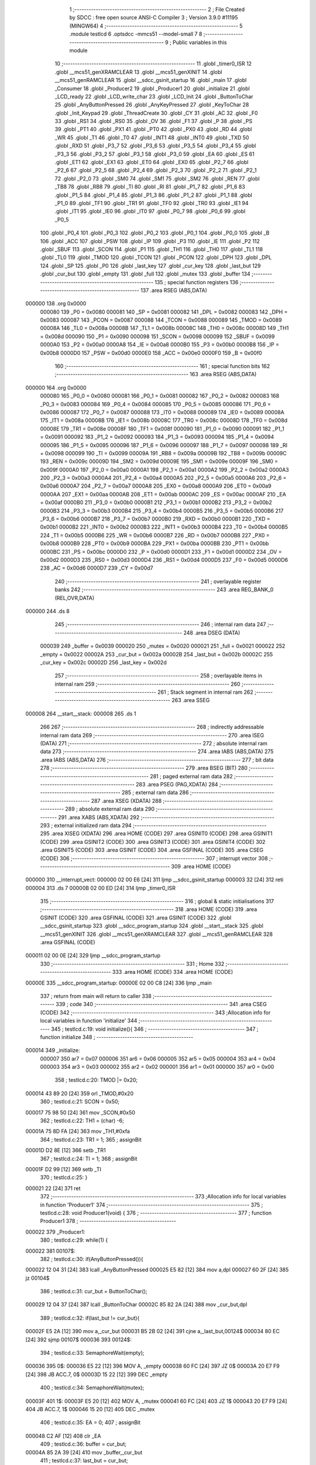                                      1 ;--------------------------------------------------------
                                      2 ; File Created by SDCC : free open source ANSI-C Compiler
                                      3 ; Version 3.9.0 #11195 (MINGW64)
                                      4 ;--------------------------------------------------------
                                      5 	.module testlcd
                                      6 	.optsdcc -mmcs51 --model-small
                                      7 	
                                      8 ;--------------------------------------------------------
                                      9 ; Public variables in this module
                                     10 ;--------------------------------------------------------
                                     11 	.globl _timer0_ISR
                                     12 	.globl __mcs51_genXRAMCLEAR
                                     13 	.globl __mcs51_genXINIT
                                     14 	.globl __mcs51_genRAMCLEAR
                                     15 	.globl __sdcc_gsinit_startup
                                     16 	.globl _main
                                     17 	.globl _Consumer
                                     18 	.globl _Producer2
                                     19 	.globl _Producer1
                                     20 	.globl _initialize
                                     21 	.globl _LCD_ready
                                     22 	.globl _LCD_write_char
                                     23 	.globl _LCD_Init
                                     24 	.globl _ButtonToChar
                                     25 	.globl _AnyButtonPressed
                                     26 	.globl _AnyKeyPressed
                                     27 	.globl _KeyToChar
                                     28 	.globl _Init_Keypad
                                     29 	.globl _ThreadCreate
                                     30 	.globl _CY
                                     31 	.globl _AC
                                     32 	.globl _F0
                                     33 	.globl _RS1
                                     34 	.globl _RS0
                                     35 	.globl _OV
                                     36 	.globl _F1
                                     37 	.globl _P
                                     38 	.globl _PS
                                     39 	.globl _PT1
                                     40 	.globl _PX1
                                     41 	.globl _PT0
                                     42 	.globl _PX0
                                     43 	.globl _RD
                                     44 	.globl _WR
                                     45 	.globl _T1
                                     46 	.globl _T0
                                     47 	.globl _INT1
                                     48 	.globl _INT0
                                     49 	.globl _TXD
                                     50 	.globl _RXD
                                     51 	.globl _P3_7
                                     52 	.globl _P3_6
                                     53 	.globl _P3_5
                                     54 	.globl _P3_4
                                     55 	.globl _P3_3
                                     56 	.globl _P3_2
                                     57 	.globl _P3_1
                                     58 	.globl _P3_0
                                     59 	.globl _EA
                                     60 	.globl _ES
                                     61 	.globl _ET1
                                     62 	.globl _EX1
                                     63 	.globl _ET0
                                     64 	.globl _EX0
                                     65 	.globl _P2_7
                                     66 	.globl _P2_6
                                     67 	.globl _P2_5
                                     68 	.globl _P2_4
                                     69 	.globl _P2_3
                                     70 	.globl _P2_2
                                     71 	.globl _P2_1
                                     72 	.globl _P2_0
                                     73 	.globl _SM0
                                     74 	.globl _SM1
                                     75 	.globl _SM2
                                     76 	.globl _REN
                                     77 	.globl _TB8
                                     78 	.globl _RB8
                                     79 	.globl _TI
                                     80 	.globl _RI
                                     81 	.globl _P1_7
                                     82 	.globl _P1_6
                                     83 	.globl _P1_5
                                     84 	.globl _P1_4
                                     85 	.globl _P1_3
                                     86 	.globl _P1_2
                                     87 	.globl _P1_1
                                     88 	.globl _P1_0
                                     89 	.globl _TF1
                                     90 	.globl _TR1
                                     91 	.globl _TF0
                                     92 	.globl _TR0
                                     93 	.globl _IE1
                                     94 	.globl _IT1
                                     95 	.globl _IE0
                                     96 	.globl _IT0
                                     97 	.globl _P0_7
                                     98 	.globl _P0_6
                                     99 	.globl _P0_5
                                    100 	.globl _P0_4
                                    101 	.globl _P0_3
                                    102 	.globl _P0_2
                                    103 	.globl _P0_1
                                    104 	.globl _P0_0
                                    105 	.globl _B
                                    106 	.globl _ACC
                                    107 	.globl _PSW
                                    108 	.globl _IP
                                    109 	.globl _P3
                                    110 	.globl _IE
                                    111 	.globl _P2
                                    112 	.globl _SBUF
                                    113 	.globl _SCON
                                    114 	.globl _P1
                                    115 	.globl _TH1
                                    116 	.globl _TH0
                                    117 	.globl _TL1
                                    118 	.globl _TL0
                                    119 	.globl _TMOD
                                    120 	.globl _TCON
                                    121 	.globl _PCON
                                    122 	.globl _DPH
                                    123 	.globl _DPL
                                    124 	.globl _SP
                                    125 	.globl _P0
                                    126 	.globl _last_key
                                    127 	.globl _cur_key
                                    128 	.globl _last_but
                                    129 	.globl _cur_but
                                    130 	.globl _empty
                                    131 	.globl _full
                                    132 	.globl _mutex
                                    133 	.globl _buffer
                                    134 ;--------------------------------------------------------
                                    135 ; special function registers
                                    136 ;--------------------------------------------------------
                                    137 	.area RSEG    (ABS,DATA)
      000000                        138 	.org 0x0000
                           000080   139 _P0	=	0x0080
                           000081   140 _SP	=	0x0081
                           000082   141 _DPL	=	0x0082
                           000083   142 _DPH	=	0x0083
                           000087   143 _PCON	=	0x0087
                           000088   144 _TCON	=	0x0088
                           000089   145 _TMOD	=	0x0089
                           00008A   146 _TL0	=	0x008a
                           00008B   147 _TL1	=	0x008b
                           00008C   148 _TH0	=	0x008c
                           00008D   149 _TH1	=	0x008d
                           000090   150 _P1	=	0x0090
                           000098   151 _SCON	=	0x0098
                           000099   152 _SBUF	=	0x0099
                           0000A0   153 _P2	=	0x00a0
                           0000A8   154 _IE	=	0x00a8
                           0000B0   155 _P3	=	0x00b0
                           0000B8   156 _IP	=	0x00b8
                           0000D0   157 _PSW	=	0x00d0
                           0000E0   158 _ACC	=	0x00e0
                           0000F0   159 _B	=	0x00f0
                                    160 ;--------------------------------------------------------
                                    161 ; special function bits
                                    162 ;--------------------------------------------------------
                                    163 	.area RSEG    (ABS,DATA)
      000000                        164 	.org 0x0000
                           000080   165 _P0_0	=	0x0080
                           000081   166 _P0_1	=	0x0081
                           000082   167 _P0_2	=	0x0082
                           000083   168 _P0_3	=	0x0083
                           000084   169 _P0_4	=	0x0084
                           000085   170 _P0_5	=	0x0085
                           000086   171 _P0_6	=	0x0086
                           000087   172 _P0_7	=	0x0087
                           000088   173 _IT0	=	0x0088
                           000089   174 _IE0	=	0x0089
                           00008A   175 _IT1	=	0x008a
                           00008B   176 _IE1	=	0x008b
                           00008C   177 _TR0	=	0x008c
                           00008D   178 _TF0	=	0x008d
                           00008E   179 _TR1	=	0x008e
                           00008F   180 _TF1	=	0x008f
                           000090   181 _P1_0	=	0x0090
                           000091   182 _P1_1	=	0x0091
                           000092   183 _P1_2	=	0x0092
                           000093   184 _P1_3	=	0x0093
                           000094   185 _P1_4	=	0x0094
                           000095   186 _P1_5	=	0x0095
                           000096   187 _P1_6	=	0x0096
                           000097   188 _P1_7	=	0x0097
                           000098   189 _RI	=	0x0098
                           000099   190 _TI	=	0x0099
                           00009A   191 _RB8	=	0x009a
                           00009B   192 _TB8	=	0x009b
                           00009C   193 _REN	=	0x009c
                           00009D   194 _SM2	=	0x009d
                           00009E   195 _SM1	=	0x009e
                           00009F   196 _SM0	=	0x009f
                           0000A0   197 _P2_0	=	0x00a0
                           0000A1   198 _P2_1	=	0x00a1
                           0000A2   199 _P2_2	=	0x00a2
                           0000A3   200 _P2_3	=	0x00a3
                           0000A4   201 _P2_4	=	0x00a4
                           0000A5   202 _P2_5	=	0x00a5
                           0000A6   203 _P2_6	=	0x00a6
                           0000A7   204 _P2_7	=	0x00a7
                           0000A8   205 _EX0	=	0x00a8
                           0000A9   206 _ET0	=	0x00a9
                           0000AA   207 _EX1	=	0x00aa
                           0000AB   208 _ET1	=	0x00ab
                           0000AC   209 _ES	=	0x00ac
                           0000AF   210 _EA	=	0x00af
                           0000B0   211 _P3_0	=	0x00b0
                           0000B1   212 _P3_1	=	0x00b1
                           0000B2   213 _P3_2	=	0x00b2
                           0000B3   214 _P3_3	=	0x00b3
                           0000B4   215 _P3_4	=	0x00b4
                           0000B5   216 _P3_5	=	0x00b5
                           0000B6   217 _P3_6	=	0x00b6
                           0000B7   218 _P3_7	=	0x00b7
                           0000B0   219 _RXD	=	0x00b0
                           0000B1   220 _TXD	=	0x00b1
                           0000B2   221 _INT0	=	0x00b2
                           0000B3   222 _INT1	=	0x00b3
                           0000B4   223 _T0	=	0x00b4
                           0000B5   224 _T1	=	0x00b5
                           0000B6   225 _WR	=	0x00b6
                           0000B7   226 _RD	=	0x00b7
                           0000B8   227 _PX0	=	0x00b8
                           0000B9   228 _PT0	=	0x00b9
                           0000BA   229 _PX1	=	0x00ba
                           0000BB   230 _PT1	=	0x00bb
                           0000BC   231 _PS	=	0x00bc
                           0000D0   232 _P	=	0x00d0
                           0000D1   233 _F1	=	0x00d1
                           0000D2   234 _OV	=	0x00d2
                           0000D3   235 _RS0	=	0x00d3
                           0000D4   236 _RS1	=	0x00d4
                           0000D5   237 _F0	=	0x00d5
                           0000D6   238 _AC	=	0x00d6
                           0000D7   239 _CY	=	0x00d7
                                    240 ;--------------------------------------------------------
                                    241 ; overlayable register banks
                                    242 ;--------------------------------------------------------
                                    243 	.area REG_BANK_0	(REL,OVR,DATA)
      000000                        244 	.ds 8
                                    245 ;--------------------------------------------------------
                                    246 ; internal ram data
                                    247 ;--------------------------------------------------------
                                    248 	.area DSEG    (DATA)
                           000039   249 _buffer	=	0x0039
                           000020   250 _mutex	=	0x0020
                           000021   251 _full	=	0x0021
                           000022   252 _empty	=	0x0022
                           00002A   253 _cur_but	=	0x002a
                           00002B   254 _last_but	=	0x002b
                           00002C   255 _cur_key	=	0x002c
                           00002D   256 _last_key	=	0x002d
                                    257 ;--------------------------------------------------------
                                    258 ; overlayable items in internal ram 
                                    259 ;--------------------------------------------------------
                                    260 ;--------------------------------------------------------
                                    261 ; Stack segment in internal ram 
                                    262 ;--------------------------------------------------------
                                    263 	.area	SSEG
      000008                        264 __start__stack:
      000008                        265 	.ds	1
                                    266 
                                    267 ;--------------------------------------------------------
                                    268 ; indirectly addressable internal ram data
                                    269 ;--------------------------------------------------------
                                    270 	.area ISEG    (DATA)
                                    271 ;--------------------------------------------------------
                                    272 ; absolute internal ram data
                                    273 ;--------------------------------------------------------
                                    274 	.area IABS    (ABS,DATA)
                                    275 	.area IABS    (ABS,DATA)
                                    276 ;--------------------------------------------------------
                                    277 ; bit data
                                    278 ;--------------------------------------------------------
                                    279 	.area BSEG    (BIT)
                                    280 ;--------------------------------------------------------
                                    281 ; paged external ram data
                                    282 ;--------------------------------------------------------
                                    283 	.area PSEG    (PAG,XDATA)
                                    284 ;--------------------------------------------------------
                                    285 ; external ram data
                                    286 ;--------------------------------------------------------
                                    287 	.area XSEG    (XDATA)
                                    288 ;--------------------------------------------------------
                                    289 ; absolute external ram data
                                    290 ;--------------------------------------------------------
                                    291 	.area XABS    (ABS,XDATA)
                                    292 ;--------------------------------------------------------
                                    293 ; external initialized ram data
                                    294 ;--------------------------------------------------------
                                    295 	.area XISEG   (XDATA)
                                    296 	.area HOME    (CODE)
                                    297 	.area GSINIT0 (CODE)
                                    298 	.area GSINIT1 (CODE)
                                    299 	.area GSINIT2 (CODE)
                                    300 	.area GSINIT3 (CODE)
                                    301 	.area GSINIT4 (CODE)
                                    302 	.area GSINIT5 (CODE)
                                    303 	.area GSINIT  (CODE)
                                    304 	.area GSFINAL (CODE)
                                    305 	.area CSEG    (CODE)
                                    306 ;--------------------------------------------------------
                                    307 ; interrupt vector 
                                    308 ;--------------------------------------------------------
                                    309 	.area HOME    (CODE)
      000000                        310 __interrupt_vect:
      000000 02 00 E6         [24]  311 	ljmp	__sdcc_gsinit_startup
      000003 32               [24]  312 	reti
      000004                        313 	.ds	7
      00000B 02 00 ED         [24]  314 	ljmp	_timer0_ISR
                                    315 ;--------------------------------------------------------
                                    316 ; global & static initialisations
                                    317 ;--------------------------------------------------------
                                    318 	.area HOME    (CODE)
                                    319 	.area GSINIT  (CODE)
                                    320 	.area GSFINAL (CODE)
                                    321 	.area GSINIT  (CODE)
                                    322 	.globl __sdcc_gsinit_startup
                                    323 	.globl __sdcc_program_startup
                                    324 	.globl __start__stack
                                    325 	.globl __mcs51_genXINIT
                                    326 	.globl __mcs51_genXRAMCLEAR
                                    327 	.globl __mcs51_genRAMCLEAR
                                    328 	.area GSFINAL (CODE)
      000011 02 00 0E         [24]  329 	ljmp	__sdcc_program_startup
                                    330 ;--------------------------------------------------------
                                    331 ; Home
                                    332 ;--------------------------------------------------------
                                    333 	.area HOME    (CODE)
                                    334 	.area HOME    (CODE)
      00000E                        335 __sdcc_program_startup:
      00000E 02 00 C8         [24]  336 	ljmp	_main
                                    337 ;	return from main will return to caller
                                    338 ;--------------------------------------------------------
                                    339 ; code
                                    340 ;--------------------------------------------------------
                                    341 	.area CSEG    (CODE)
                                    342 ;------------------------------------------------------------
                                    343 ;Allocation info for local variables in function 'initialize'
                                    344 ;------------------------------------------------------------
                                    345 ;	testlcd.c:19: void initialize(){
                                    346 ;	-----------------------------------------
                                    347 ;	 function initialize
                                    348 ;	-----------------------------------------
      000014                        349 _initialize:
                           000007   350 	ar7 = 0x07
                           000006   351 	ar6 = 0x06
                           000005   352 	ar5 = 0x05
                           000004   353 	ar4 = 0x04
                           000003   354 	ar3 = 0x03
                           000002   355 	ar2 = 0x02
                           000001   356 	ar1 = 0x01
                           000000   357 	ar0 = 0x00
                                    358 ;	testlcd.c:20: TMOD |= 0x20;
      000014 43 89 20         [24]  359 	orl	_TMOD,#0x20
                                    360 ;	testlcd.c:21: SCON = 0x50;        
      000017 75 98 50         [24]  361 	mov	_SCON,#0x50
                                    362 ;	testlcd.c:22: TH1 = (char) -6;            
      00001A 75 8D FA         [24]  363 	mov	_TH1,#0xfa
                                    364 ;	testlcd.c:23: TR1 = 1;            
                                    365 ;	assignBit
      00001D D2 8E            [12]  366 	setb	_TR1
                                    367 ;	testlcd.c:24: TI = 1;             
                                    368 ;	assignBit
      00001F D2 99            [12]  369 	setb	_TI
                                    370 ;	testlcd.c:25: }
      000021 22               [24]  371 	ret
                                    372 ;------------------------------------------------------------
                                    373 ;Allocation info for local variables in function 'Producer1'
                                    374 ;------------------------------------------------------------
                                    375 ;	testlcd.c:28: void Producer1(void) {
                                    376 ;	-----------------------------------------
                                    377 ;	 function Producer1
                                    378 ;	-----------------------------------------
      000022                        379 _Producer1:
                                    380 ;	testlcd.c:29: while(1) {
      000022                        381 00107$:
                                    382 ;	testlcd.c:30: if(AnyButtonPressed()){
      000022 12 04 31         [24]  383 	lcall	_AnyButtonPressed
      000025 E5 82            [12]  384 	mov	a,dpl
      000027 60 2F            [24]  385 	jz	00104$
                                    386 ;	testlcd.c:31: cur_but = ButtonToChar();
      000029 12 04 37         [24]  387 	lcall	_ButtonToChar
      00002C 85 82 2A         [24]  388 	mov	_cur_but,dpl
                                    389 ;	testlcd.c:32: if(last_but != cur_but){
      00002F E5 2A            [12]  390 	mov	a,_cur_but
      000031 B5 2B 02         [24]  391 	cjne	a,_last_but,00124$
      000034 80 EC            [24]  392 	sjmp	00107$
      000036                        393 00124$:
                                    394 ;	testlcd.c:33: SemaphoreWait(empty);
      000036                        395 		0$:
      000036 E5 22            [12]  396 	MOV A, _empty 
      000038 60 FC            [24]  397 	JZ 0$ 
      00003A 20 E7 F9         [24]  398 	JB ACC.7, 0$ 
      00003D 15 22            [12]  399 	DEC _empty 
                                    400 ;	testlcd.c:34: SemaphoreWait(mutex);
      00003F                        401 		1$:
      00003F E5 20            [12]  402 	MOV A, _mutex 
      000041 60 FC            [24]  403 	JZ 1$ 
      000043 20 E7 F9         [24]  404 	JB ACC.7, 1$ 
      000046 15 20            [12]  405 	DEC _mutex 
                                    406 ;	testlcd.c:35: EA = 0;
                                    407 ;	assignBit
      000048 C2 AF            [12]  408 	clr	_EA
                                    409 ;	testlcd.c:36: buffer = cur_but;
      00004A 85 2A 39         [24]  410 	mov	_buffer,_cur_but
                                    411 ;	testlcd.c:37: last_but = cur_but;
      00004D 85 2A 2B         [24]  412 	mov	_last_but,_cur_but
                                    413 ;	testlcd.c:38: EA = 1;
                                    414 ;	assignBit
      000050 D2 AF            [12]  415 	setb	_EA
                                    416 ;	testlcd.c:39: SemaphoreSignal(mutex);
      000052 05 20            [12]  417 	INC _mutex 
                                    418 ;	testlcd.c:40: SemaphoreSignal(full);
      000054 05 21            [12]  419 	INC _full 
      000056 80 CA            [24]  420 	sjmp	00107$
      000058                        421 00104$:
                                    422 ;	testlcd.c:44: last_but = 0x00;
      000058 75 2B 00         [24]  423 	mov	_last_but,#0x00
                                    424 ;	testlcd.c:47: }
      00005B 80 C5            [24]  425 	sjmp	00107$
                                    426 ;------------------------------------------------------------
                                    427 ;Allocation info for local variables in function 'Producer2'
                                    428 ;------------------------------------------------------------
                                    429 ;	testlcd.c:49: void Producer2(void) {
                                    430 ;	-----------------------------------------
                                    431 ;	 function Producer2
                                    432 ;	-----------------------------------------
      00005D                        433 _Producer2:
                                    434 ;	testlcd.c:50: while(1) {
      00005D                        435 00107$:
                                    436 ;	testlcd.c:51: if(AnyKeyPressed()){
      00005D 12 04 C9         [24]  437 	lcall	_AnyKeyPressed
      000060 E5 82            [12]  438 	mov	a,dpl
      000062 60 2F            [24]  439 	jz	00104$
                                    440 ;	testlcd.c:52: cur_key = KeyToChar();
      000064 12 04 D4         [24]  441 	lcall	_KeyToChar
      000067 85 82 2C         [24]  442 	mov	_cur_key,dpl
                                    443 ;	testlcd.c:53: if(last_key != cur_key){
      00006A E5 2C            [12]  444 	mov	a,_cur_key
      00006C B5 2D 02         [24]  445 	cjne	a,_last_key,00124$
      00006F 80 EC            [24]  446 	sjmp	00107$
      000071                        447 00124$:
                                    448 ;	testlcd.c:54: SemaphoreWait(empty);
      000071                        449 		2$:
      000071 E5 22            [12]  450 	MOV A, _empty 
      000073 60 FC            [24]  451 	JZ 2$ 
      000075 20 E7 F9         [24]  452 	JB ACC.7, 2$ 
      000078 15 22            [12]  453 	DEC _empty 
                                    454 ;	testlcd.c:55: SemaphoreWait(mutex);
      00007A                        455 		3$:
      00007A E5 20            [12]  456 	MOV A, _mutex 
      00007C 60 FC            [24]  457 	JZ 3$ 
      00007E 20 E7 F9         [24]  458 	JB ACC.7, 3$ 
      000081 15 20            [12]  459 	DEC _mutex 
                                    460 ;	testlcd.c:56: EA = 0;
                                    461 ;	assignBit
      000083 C2 AF            [12]  462 	clr	_EA
                                    463 ;	testlcd.c:57: buffer = cur_key;
      000085 85 2C 39         [24]  464 	mov	_buffer,_cur_key
                                    465 ;	testlcd.c:58: last_key = cur_key;
      000088 85 2C 2D         [24]  466 	mov	_last_key,_cur_key
                                    467 ;	testlcd.c:59: EA = 1;
                                    468 ;	assignBit
      00008B D2 AF            [12]  469 	setb	_EA
                                    470 ;	testlcd.c:60: SemaphoreSignal(mutex);
      00008D 05 20            [12]  471 	INC _mutex 
                                    472 ;	testlcd.c:61: SemaphoreSignal(full);
      00008F 05 21            [12]  473 	INC _full 
      000091 80 CA            [24]  474 	sjmp	00107$
      000093                        475 00104$:
                                    476 ;	testlcd.c:65: last_key = 0x00;
      000093 75 2D 00         [24]  477 	mov	_last_key,#0x00
                                    478 ;	testlcd.c:68: }
      000096 80 C5            [24]  479 	sjmp	00107$
                                    480 ;------------------------------------------------------------
                                    481 ;Allocation info for local variables in function 'Consumer'
                                    482 ;------------------------------------------------------------
                                    483 ;	testlcd.c:70: void Consumer(void) {
                                    484 ;	-----------------------------------------
                                    485 ;	 function Consumer
                                    486 ;	-----------------------------------------
      000098                        487 _Consumer:
                                    488 ;	testlcd.c:71: initialize();
      000098 12 00 14         [24]  489 	lcall	_initialize
                                    490 ;	testlcd.c:72: while (1) {
      00009B                        491 00106$:
                                    492 ;	testlcd.c:73: if(LCD_ready()){
      00009B 12 03 6B         [24]  493 	lcall	_LCD_ready
      00009E E5 82            [12]  494 	mov	a,dpl
      0000A0 60 F9            [24]  495 	jz	00106$
                                    496 ;	testlcd.c:74: SemaphoreWait(full);
      0000A2                        497 		4$:
      0000A2 E5 21            [12]  498 	MOV A, _full 
      0000A4 60 FC            [24]  499 	JZ 4$ 
      0000A6 20 E7 F9         [24]  500 	JB ACC.7, 4$ 
      0000A9 15 21            [12]  501 	DEC _full 
                                    502 ;	testlcd.c:75: SemaphoreWait(mutex);
      0000AB                        503 		5$:
      0000AB E5 20            [12]  504 	MOV A, _mutex 
      0000AD 60 FC            [24]  505 	JZ 5$ 
      0000AF 20 E7 F9         [24]  506 	JB ACC.7, 5$ 
      0000B2 15 20            [12]  507 	DEC _mutex 
                                    508 ;	testlcd.c:77: EA = 0;
                                    509 ;	assignBit
      0000B4 C2 AF            [12]  510 	clr	_EA
                                    511 ;	testlcd.c:78: if(buffer != 0x00) LCD_write_char(buffer);
      0000B6 E5 39            [12]  512 	mov	a,_buffer
      0000B8 60 06            [24]  513 	jz	00102$
      0000BA 85 39 82         [24]  514 	mov	dpl,_buffer
      0000BD 12 03 CE         [24]  515 	lcall	_LCD_write_char
      0000C0                        516 00102$:
                                    517 ;	testlcd.c:80: EA = 1;
                                    518 ;	assignBit
      0000C0 D2 AF            [12]  519 	setb	_EA
                                    520 ;	testlcd.c:81: SemaphoreSignal(mutex);
      0000C2 05 20            [12]  521 	INC _mutex 
                                    522 ;	testlcd.c:82: SemaphoreSignal(empty);                       
      0000C4 05 22            [12]  523 	INC _empty 
                                    524 ;	testlcd.c:85: }
      0000C6 80 D3            [24]  525 	sjmp	00106$
                                    526 ;------------------------------------------------------------
                                    527 ;Allocation info for local variables in function 'main'
                                    528 ;------------------------------------------------------------
                                    529 ;	testlcd.c:88: void main(void) {
                                    530 ;	-----------------------------------------
                                    531 ;	 function main
                                    532 ;	-----------------------------------------
      0000C8                        533 _main:
                                    534 ;	testlcd.c:89: LCD_Init();
      0000C8 12 03 6F         [24]  535 	lcall	_LCD_Init
                                    536 ;	testlcd.c:90: Init_Keypad();
      0000CB 12 04 C3         [24]  537 	lcall	_Init_Keypad
                                    538 ;	testlcd.c:91: SemaphoreCreate(mutex,1);
      0000CE 75 20 01         [24]  539 	mov	_mutex,#0x01
                                    540 ;	testlcd.c:92: SemaphoreCreate(full,0);
      0000D1 75 21 00         [24]  541 	mov	_full,#0x00
                                    542 ;	testlcd.c:93: SemaphoreCreate(empty,1);
      0000D4 75 22 01         [24]  543 	mov	_empty,#0x01
                                    544 ;	testlcd.c:94: ThreadCreate(Producer1);
      0000D7 90 00 22         [24]  545 	mov	dptr,#_Producer1
      0000DA 12 01 1D         [24]  546 	lcall	_ThreadCreate
                                    547 ;	testlcd.c:95: ThreadCreate(Producer2);
      0000DD 90 00 5D         [24]  548 	mov	dptr,#_Producer2
      0000E0 12 01 1D         [24]  549 	lcall	_ThreadCreate
                                    550 ;	testlcd.c:96: Consumer();
                                    551 ;	testlcd.c:97: }
      0000E3 02 00 98         [24]  552 	ljmp	_Consumer
                                    553 ;------------------------------------------------------------
                                    554 ;Allocation info for local variables in function '_sdcc_gsinit_startup'
                                    555 ;------------------------------------------------------------
                                    556 ;	testlcd.c:99: void _sdcc_gsinit_startup(void) {
                                    557 ;	-----------------------------------------
                                    558 ;	 function _sdcc_gsinit_startup
                                    559 ;	-----------------------------------------
      0000E6                        560 __sdcc_gsinit_startup:
                                    561 ;	testlcd.c:102: __endasm;
      0000E6 02 00 F1         [24]  562 	ljmp	_Bootstrap
                                    563 ;	testlcd.c:103: }
      0000E9 22               [24]  564 	ret
                                    565 ;------------------------------------------------------------
                                    566 ;Allocation info for local variables in function '_mcs51_genRAMCLEAR'
                                    567 ;------------------------------------------------------------
                                    568 ;	testlcd.c:105: void _mcs51_genRAMCLEAR(void) {}
                                    569 ;	-----------------------------------------
                                    570 ;	 function _mcs51_genRAMCLEAR
                                    571 ;	-----------------------------------------
      0000EA                        572 __mcs51_genRAMCLEAR:
      0000EA 22               [24]  573 	ret
                                    574 ;------------------------------------------------------------
                                    575 ;Allocation info for local variables in function '_mcs51_genXINIT'
                                    576 ;------------------------------------------------------------
                                    577 ;	testlcd.c:106: void _mcs51_genXINIT(void) {}
                                    578 ;	-----------------------------------------
                                    579 ;	 function _mcs51_genXINIT
                                    580 ;	-----------------------------------------
      0000EB                        581 __mcs51_genXINIT:
      0000EB 22               [24]  582 	ret
                                    583 ;------------------------------------------------------------
                                    584 ;Allocation info for local variables in function '_mcs51_genXRAMCLEAR'
                                    585 ;------------------------------------------------------------
                                    586 ;	testlcd.c:107: void _mcs51_genXRAMCLEAR(void) {}
                                    587 ;	-----------------------------------------
                                    588 ;	 function _mcs51_genXRAMCLEAR
                                    589 ;	-----------------------------------------
      0000EC                        590 __mcs51_genXRAMCLEAR:
      0000EC 22               [24]  591 	ret
                                    592 ;------------------------------------------------------------
                                    593 ;Allocation info for local variables in function 'timer0_ISR'
                                    594 ;------------------------------------------------------------
                                    595 ;	testlcd.c:109: void timer0_ISR(void) __interrupt(1) {
                                    596 ;	-----------------------------------------
                                    597 ;	 function timer0_ISR
                                    598 ;	-----------------------------------------
      0000ED                        599 _timer0_ISR:
                                    600 ;	testlcd.c:112: __endasm;
      0000ED 02 02 58         [24]  601 	ljmp	_myTimer0Handler
                                    602 ;	testlcd.c:113: }
      0000F0 32               [24]  603 	reti
                                    604 ;	eliminated unneeded mov psw,# (no regs used in bank)
                                    605 ;	eliminated unneeded push/pop psw
                                    606 ;	eliminated unneeded push/pop dpl
                                    607 ;	eliminated unneeded push/pop dph
                                    608 ;	eliminated unneeded push/pop b
                                    609 ;	eliminated unneeded push/pop acc
                                    610 	.area CSEG    (CODE)
                                    611 	.area CONST   (CODE)
                                    612 	.area XINIT   (CODE)
                                    613 	.area CABS    (ABS,CODE)
